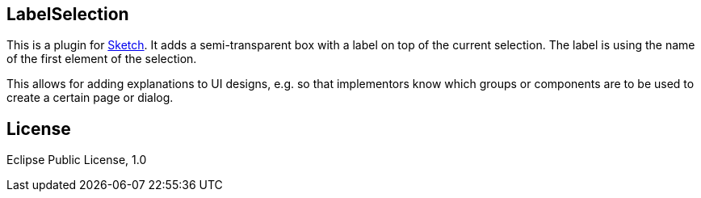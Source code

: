 == LabelSelection

This is a plugin for https://www.sketchapp.com/[Sketch]. It adds a semi-transparent box with a label on top of the current selection. The label is using the name of the first element of the selection.

This allows for adding explanations to UI designs, e.g. so that implementors know which groups or components are to be used to create a certain page or dialog.

== License

Eclipse Public License, 1.0
